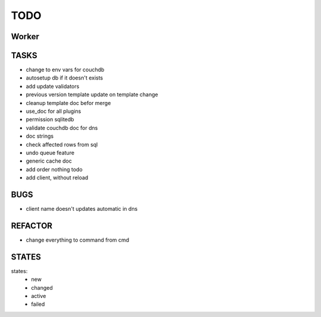 ====
TODO
====

Worker
======

TASKS
=====

- change to env vars for couchdb
- autosetup db if it doesn't exists
- add update validators
- previous version template update on template change
- cleanup template doc befor merge
- use_doc for all plugins
- permission sqlitedb
- validate couchdb doc for dns
- doc strings
- check affected rows from sql
- undo queue feature
- generic cache doc
- add order nothing todo
- add client, without reload

BUGS
====

- client name doesn't updates automatic in dns

REFACTOR
========

- change everything to command from cmd

STATES
======

states:
 - new
 - changed
 - active
 - failed
